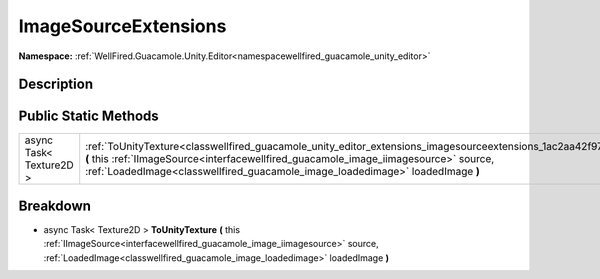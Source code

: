 .. _classwellfired_guacamole_unity_editor_extensions_imagesourceextensions:

ImageSourceExtensions
======================

**Namespace:** :ref:`WellFired.Guacamole.Unity.Editor<namespacewellfired_guacamole_unity_editor>`

Description
------------



Public Static Methods
----------------------

+--------------------------+------------------------------------------------------------------------------------------------------------------------------------------------------------------------------------------------------------------------------------------------------------------------------------------------------------+
|async Task< Texture2D >   |:ref:`ToUnityTexture<classwellfired_guacamole_unity_editor_extensions_imagesourceextensions_1ac2aa42f97053e5159349083a61aec156>` **(** this :ref:`IImageSource<interfacewellfired_guacamole_image_iimagesource>` source, :ref:`LoadedImage<classwellfired_guacamole_image_loadedimage>` loadedImage **)**   |
+--------------------------+------------------------------------------------------------------------------------------------------------------------------------------------------------------------------------------------------------------------------------------------------------------------------------------------------------+

Breakdown
----------

.. _classwellfired_guacamole_unity_editor_extensions_imagesourceextensions_1ac2aa42f97053e5159349083a61aec156:

- async Task< Texture2D > **ToUnityTexture** **(** this :ref:`IImageSource<interfacewellfired_guacamole_image_iimagesource>` source, :ref:`LoadedImage<classwellfired_guacamole_image_loadedimage>` loadedImage **)**

